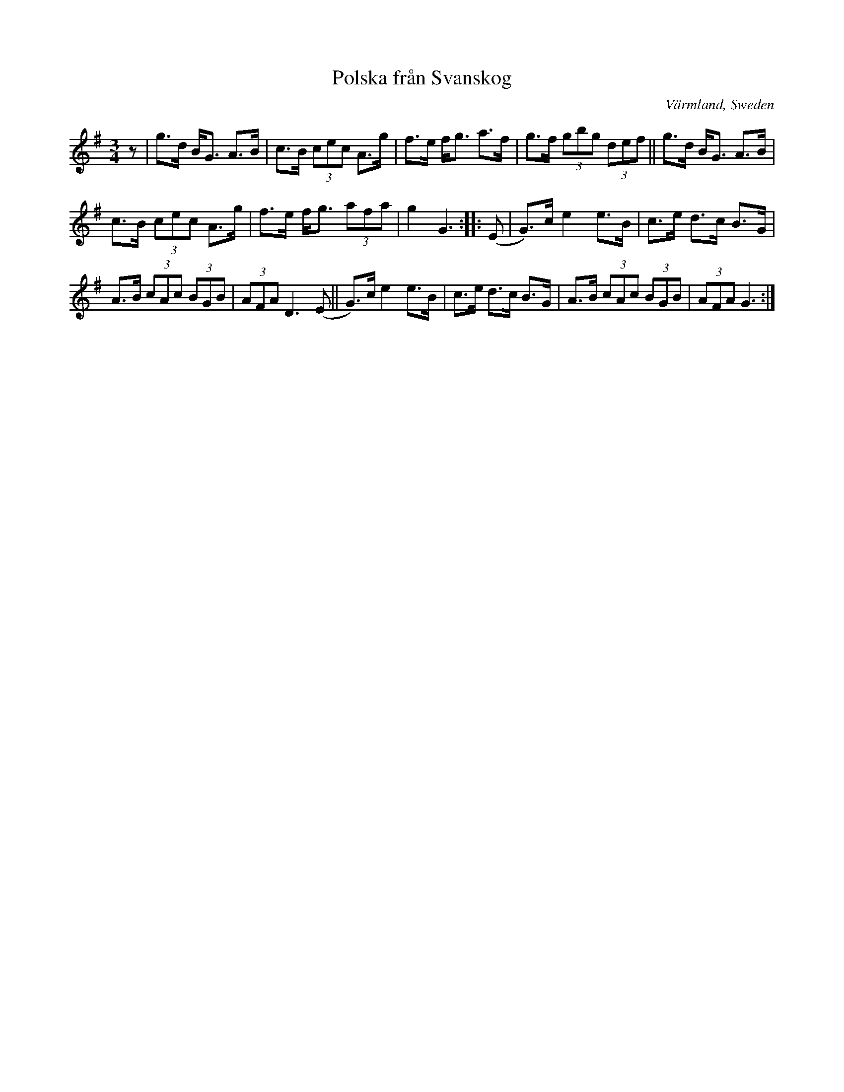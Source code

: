 X: 68
T: Polska fr\aan Svanskog
O: V\"armland, Sweden
R: polska, hambo
S: http://www.folksweden.com/files/Polska_fr_n_Svanskog.pdf (Tim Rued)
Z: 2021 John Chambers <jc:trillian.mit.edu>
M: 3/4
L: 1/8
K: G
z |\
g>d B<G A>B | c>B (3cec A>g | f>e f<g a>f | g>f (3gbg (3def || g>d B<G A>B |
c>B (3cec A>g | f>e f<g (3afa | g2 G3 :: (E | G)>c e2 e>B | c>e d>c B>G |
A>B (3cAc (3BGB | (3AFA D3 (E || G)>c e2 e>B | c>e d>c B>G | A>B (3cAc (3BGB | (3AFA G3 :|
